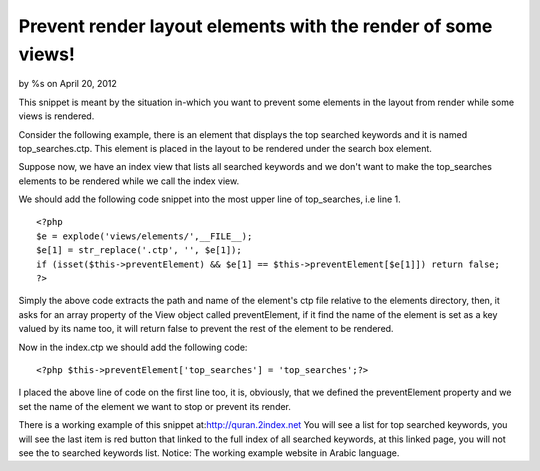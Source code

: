 

Prevent render layout elements with the render of some views!
=============================================================

by %s on April 20, 2012

This snippet is meant by the situation in-which you want to prevent
some elements in the layout from render while some views is rendered.

Consider the following example, there is an element that displays the
top searched keywords and it is named top_searches.ctp. This element
is placed in the layout to be rendered under the search box element.

Suppose now, we have an index view that lists all searched keywords
and we don't want to make the top_searches elements to be rendered
while we call the index view.

We should add the following code snippet into the most upper line of
top_searches, i.e line 1.

::

    <?php
    $e = explode('views/elements/',__FILE__);
    $e[1] = str_replace('.ctp', '', $e[1]);
    if (isset($this->preventElement) && $e[1] == $this->preventElement[$e[1]]) return false;
    ?>

Simply the above code extracts the path and name of the element's ctp
file relative to the elements directory, then, it asks for an array
property of the View object called preventElement, if it find the name
of the element is set as a key valued by its name too, it will return
false to prevent the rest of the element to be rendered.

Now in the index.ctp we should add the following code:

::

    <?php $this->preventElement['top_searches'] = 'top_searches';?>

I placed the above line of code on the first line too, it is,
obviously, that we defined the preventElement property and we set the
name of the element we want to stop or prevent its render.

There is a working example of this snippet
at:`http://quran.2index.net`_ You will see a list for top searched
keywords, you will see the last item is red button that linked to the
full index of all searched keywords, at this linked page, you will not
see the to searched keywords list. Notice: The working example website
in Arabic language.


.. _http://quran.2index.net: http://quran.2index.net
.. meta::
    :title: Prevent render layout elements with the render of some views!
    :description: CakePHP Article related to view,layout,elements,prevent,Snippets
    :keywords: view,layout,elements,prevent,Snippets
    :copyright: Copyright 2012 
    :category: snippets

